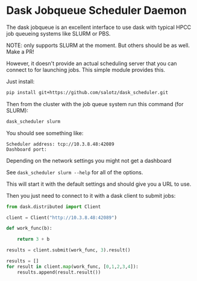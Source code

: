 

* Dask Jobqueue Scheduler Daemon

The dask jobqueue is an excellent interface to use dask with typical
HPCC job queueing systems like SLURM or PBS.

#+begin_center
NOTE: only supports SLURM at the moment. But others should be as well. Make a PR!
#+end_center

However, it doesn't provide an actual scheduling server that you can
connect to for launching jobs. This simple module provides this.

Just install:

#+begin_src bash
pip install git+https://github.com/salotz/dask_scheduler.git
#+end_src


Then from the cluster with the job queue system run this command (for
SLURM):

#+begin_src bash
dask_scheduler slurm
#+end_src

You should see something like:

#+begin_example
Scheduler address: tcp://10.3.8.48:42089
Dashboard port:
#+end_example

Depending on the network settings you might not get a dashboard

See ~dask_scheduler slurm --help~ for all of the options.

This will start it with the default settings and should give you a URL
to use.

Then you just need to connect to it with a dask client to submit jobs:

#+begin_src python
  from dask.distributed import Client

  client = Client("http://10.3.8.48:42089")

  def work_func(b):

      return 3 + b

  results = client.submit(work_func, 3).result()

  results = []
  for result in client.map(work_func, [0,1,2,3,4]):
      results.append(result.result())
#+end_src




